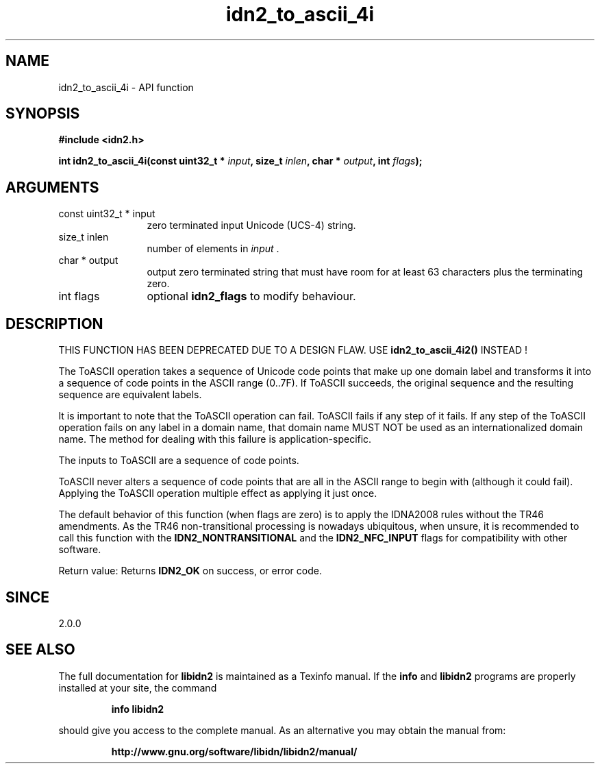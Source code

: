 .\" DO NOT MODIFY THIS FILE!  It was generated by gdoc.
.TH "idn2_to_ascii_4i" 3 "2.2.0" "libidn2" "libidn2"
.SH NAME
idn2_to_ascii_4i \- API function
.SH SYNOPSIS
.B #include <idn2.h>
.sp
.BI "int idn2_to_ascii_4i(const uint32_t * " input ", size_t " inlen ", char * " output ", int " flags ");"
.SH ARGUMENTS
.IP "const uint32_t * input" 12
zero terminated input Unicode (UCS\-4) string.
.IP "size_t inlen" 12
number of elements in  \fIinput\fP .
.IP "char * output" 12
output zero terminated string that must have room for at least 63 characters plus the terminating zero.
.IP "int flags" 12
optional \fBidn2_flags\fP to modify behaviour.
.SH "DESCRIPTION"
THIS FUNCTION HAS BEEN DEPRECATED DUE TO A DESIGN FLAW. USE \fBidn2_to_ascii_4i2()\fP INSTEAD !

The ToASCII operation takes a sequence of Unicode code points that make
up one domain label and transforms it into a sequence of code points in
the ASCII range (0..7F). If ToASCII succeeds, the original sequence and
the resulting sequence are equivalent labels.

It is important to note that the ToASCII operation can fail.
ToASCII fails if any step of it fails. If any step of the
ToASCII operation fails on any label in a domain name, that domain
name MUST NOT be used as an internationalized domain name.
The method for dealing with this failure is application\-specific.

The inputs to ToASCII are a sequence of code points.

ToASCII never alters a sequence of code points that are all in the ASCII
range to begin with (although it could fail). Applying the ToASCII operation multiple
effect as applying it just once.

The default behavior of this function (when flags are zero) is to apply
the IDNA2008 rules without the TR46 amendments. As the TR46
non\-transitional processing is nowadays ubiquitous, when unsure, it is
recommended to call this function with the \fBIDN2_NONTRANSITIONAL\fP
and the \fBIDN2_NFC_INPUT\fP flags for compatibility with other software.

Return value: Returns \fBIDN2_OK\fP on success, or error code.
.SH "SINCE"
2.0.0
.SH "SEE ALSO"
The full documentation for
.B libidn2
is maintained as a Texinfo manual.  If the
.B info
and
.B libidn2
programs are properly installed at your site, the command
.IP
.B info libidn2
.PP
should give you access to the complete manual.
As an alternative you may obtain the manual from:
.IP
.B http://www.gnu.org/software/libidn/libidn2/manual/
.PP
